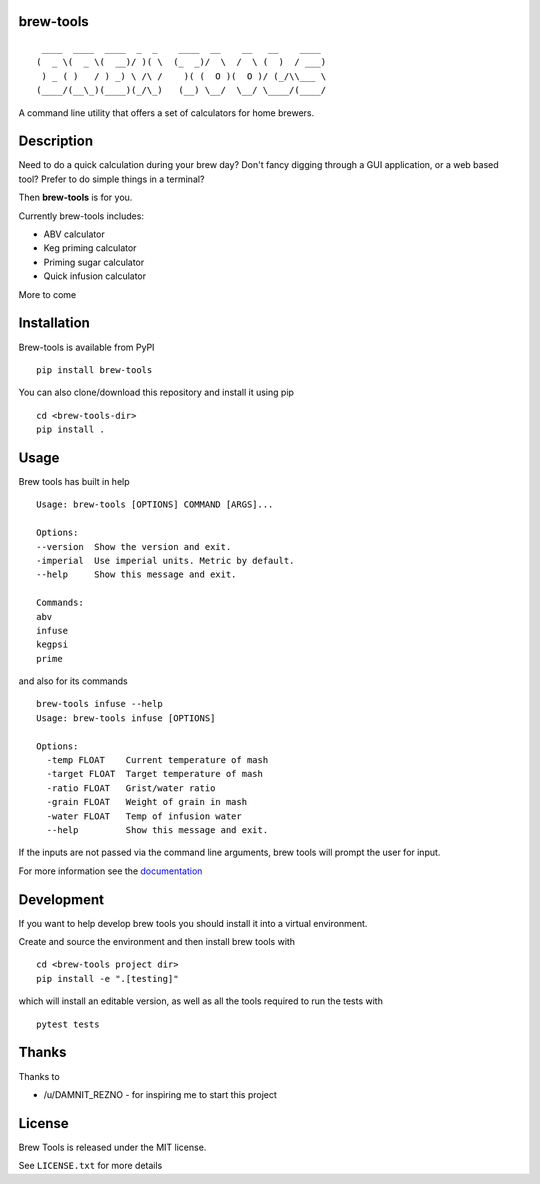 brew-tools
==========

::

     ____  ____  ____  _  _    ____  __    __   __    ____
    (  _ \(  _ \(  __)/ )( \  (_  _)/  \  /  \ (  )  / ___)
     ) _ ( )   / ) _) \ /\ /    )( (  O )(  O )/ (_/\\___ \
    (____/(__\_)(____)(_/\_)   (__) \__/  \__/ \____/(____/

|Build Status| |Documentation Status| |PyPI version|

A command line utility that offers a set of calculators for home
brewers.

Description
===========

Need to do a quick calculation during your brew day? Don't fancy digging
through a GUI application, or a web based tool? Prefer to do simple
things in a terminal?

Then **brew-tools** is for you.

Currently brew-tools includes:

-  ABV calculator
-  Keg priming calculator
-  Priming sugar calculator
-  Quick infusion calculator

More to come

Installation
============

Brew-tools is available from PyPI

::

    pip install brew-tools

You can also clone/download this repository and install it using pip

::

    cd <brew-tools-dir>
    pip install .

Usage
=====

Brew tools has built in help

::

    Usage: brew-tools [OPTIONS] COMMAND [ARGS]...

    Options:
    --version  Show the version and exit.
    -imperial  Use imperial units. Metric by default.
    --help     Show this message and exit.

    Commands:
    abv
    infuse
    kegpsi
    prime

and also for its commands

::

    brew-tools infuse --help
    Usage: brew-tools infuse [OPTIONS]

    Options:
      -temp FLOAT    Current temperature of mash
      -target FLOAT  Target temperature of mash
      -ratio FLOAT   Grist/water ratio
      -grain FLOAT   Weight of grain in mash
      -water FLOAT   Temp of infusion water
      --help         Show this message and exit.

If the inputs are not passed via the command line arguments, brew tools
will prompt the user for input.

For more information see the
`documentation <https://brew-tools.readthedocs.io/en/latest/>`__

Development
===========

If you want to help develop brew tools you should install it into a
virtual environment.

Create and source the environment and then install brew tools with

::

    cd <brew-tools project dir>
    pip install -e ".[testing]"

which will install an editable version, as well as all the tools
required to run the tests with

::

    pytest tests

Thanks
======

Thanks to

-  /u/DAMNIT\_REZNO - for inspiring me to start this project

License
=======

Brew Tools is released under the MIT license.

See ``LICENSE.txt`` for more details

.. |Build Status| image:: https://travis-ci.com/Svenito/brew-tools.svg?branch=master
   :target: https://travis-ci.com/Svenito/brew-tools
.. |Documentation Status| image:: https://readthedocs.org/projects/brew-tools/badge/?version=latest
   :target: https://brew-tools.readthedocs.io/en/latest/?badge=latest
.. |PyPI version| image:: https://badge.fury.io/py/brew-tools.svg
   :target: https://badge.fury.io/py/brew-tools
